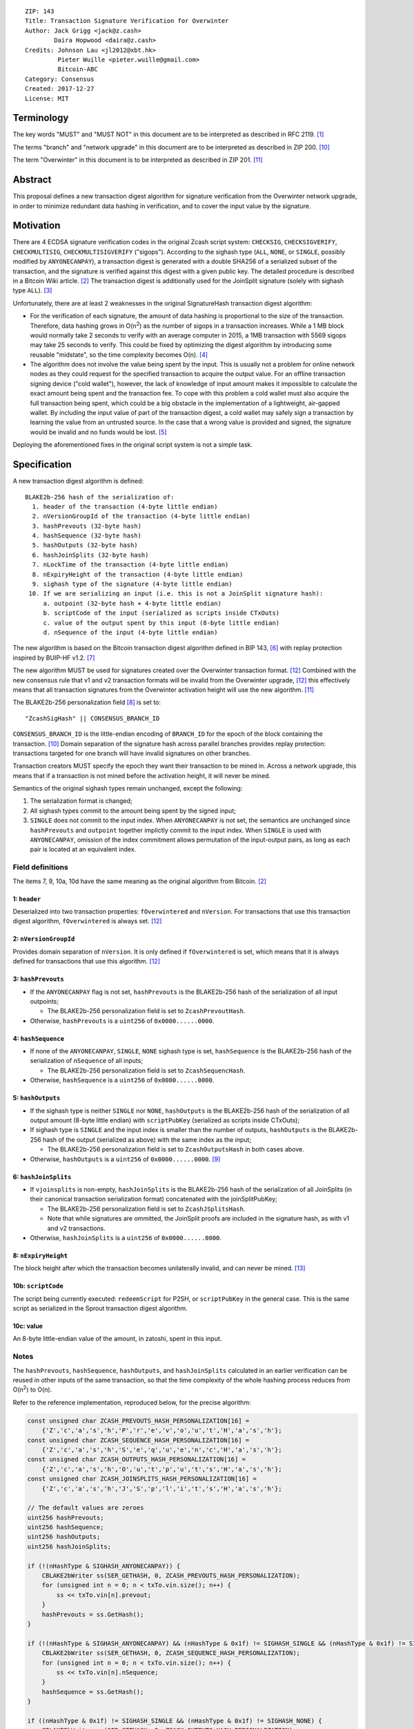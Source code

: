 ::

  ZIP: 143
  Title: Transaction Signature Verification for Overwinter
  Author: Jack Grigg <jack@z.cash>
          Daira Hopwood <daira@z.cash>
  Credits: Johnson Lau <jl2012@xbt.hk>
           Pieter Wuille <pieter.wuille@gmail.com>
           Bitcoin-ABC
  Category: Consensus
  Created: 2017-12-27
  License: MIT


Terminology
===========

The key words "MUST" and "MUST NOT" in this document are to be interpreted as described in RFC 2119. [#RFC2119]_

The terms "branch" and "network upgrade" in this document are to be interpreted as described in ZIP 200. [#zip-0200]_

The term "Overwinter" in this document is to be interpreted as described in ZIP 201. [#zip-0201]_


Abstract
========

This proposal defines a new transaction digest algorithm for signature verification from the Overwinter
network upgrade, in order to minimize redundant data hashing in verification, and to cover the input value by
the signature.


Motivation
==========

There are 4 ECDSA signature verification codes in the original Zcash script system: ``CHECKSIG``,
``CHECKSIGVERIFY``, ``CHECKMULTISIG``, ``CHECKMULTISIGVERIFY`` ("sigops"). According to the sighash type
(``ALL``, ``NONE``, or ``SINGLE``, possibly modified by ``ANYONECANPAY``), a transaction digest is generated
with a double SHA256 of a serialized subset of the transaction, and the signature is verified against this
digest with a given public key. The detailed procedure is described in a Bitcoin Wiki article. [#wiki-checksig]_
The transaction digest is additionally used for the JoinSplit signature (solely with sighash type ``ALL``).
[#zcash-protocol]_

Unfortunately, there are at least 2 weaknesses in the original SignatureHash transaction digest algorithm:

* For the verification of each signature, the amount of data hashing is proportional to the size of the
  transaction. Therefore, data hashing grows in O(n\ :sup:`2`) as the number of sigops in a transaction
  increases. While a 1 MB block would normally take 2 seconds to verify with an average computer in 2015, a
  1MB transaction with 5569 sigops may take 25 seconds to verify. This could be fixed by optimizing the digest
  algorithm by introducing some reusable "midstate", so the time complexity becomes O(n). [#quadratic]_

* The algorithm does not involve the value being spent by the input. This is usually not a problem for online
  network nodes as they could request for the specified transaction to acquire the output value. For an
  offline transaction signing device ("cold wallet"), however, the lack of knowledge of input amount makes it
  impossible to calculate the exact amount being spent and the transaction fee. To cope with this problem a
  cold wallet must also acquire the full transaction being spent, which could be a big obstacle in the
  implementation of a lightweight, air-gapped wallet. By including the input value of part of the transaction
  digest, a cold wallet may safely sign a transaction by learning the value from an untrusted source. In the
  case that a wrong value is provided and signed, the signature would be invalid and no funds would be lost.
  [#offline-wallets]_

Deploying the aforementioned fixes in the original script system is not a simple task.


Specification
=============

A new transaction digest algorithm is defined::

  BLAKE2b-256 hash of the serialization of:
    1. header of the transaction (4-byte little endian)
    2. nVersionGroupId of the transaction (4-byte little endian)
    3. hashPrevouts (32-byte hash)
    4. hashSequence (32-byte hash)
    5. hashOutputs (32-byte hash)
    6. hashJoinSplits (32-byte hash)
    7. nLockTime of the transaction (4-byte little endian)
    8. nExpiryHeight of the transaction (4-byte little endian)
    9. sighash type of the signature (4-byte little endian)
   10. If we are serializing an input (i.e. this is not a JoinSplit signature hash):
       a. outpoint (32-byte hash + 4-byte little endian) 
       b. scriptCode of the input (serialized as scripts inside CTxOuts)
       c. value of the output spent by this input (8-byte little endian)
       d. nSequence of the input (4-byte little endian)

The new algorithm is based on the Bitcoin transaction digest algorithm defined in BIP 143, [#bip-0143]_ with
replay protection inspired by BUIP-HF v1.2. [#buip-HF]_

The new algorithm MUST be used for signatures created over the Overwinter transaction format. [#zip-0202]_
Combined with the new consensus rule that v1 and v2 transaction formats will be invalid from the Overwinter
upgrade, [#zip-0202]_ this effectively means that all transaction signatures from the Overwinter activation
height will use the new algorithm. [#zip-0201]_

The BLAKE2b-256 personalization field [#BLAKE2-personalization]_ is set to::

  "ZcashSigHash" || CONSENSUS_BRANCH_ID

``CONSENSUS_BRANCH_ID`` is the little-endian encoding of ``BRANCH_ID`` for the epoch of the block containing
the transaction. [#zip-0200]_ Domain separation of the signature hash across parallel branches provides replay
protection: transactions targeted for one branch will have invalid signatures on other branches.

Transaction creators MUST specify the epoch they want their transaction to be mined in. Across a network
upgrade, this means that if a transaction is not mined before the activation height, it will never be mined.

Semantics of the original sighash types remain unchanged, except the following:

#. The serialization format is changed;

#. All sighash types commit to the amount being spent by the signed input;

#. ``SINGLE`` does not commit to the input index. When ``ANYONECANPAY`` is not set, the semantics are
   unchanged since ``hashPrevouts`` and ``outpoint`` together implictly commit to the input index. When
   ``SINGLE`` is used with ``ANYONECANPAY``, omission of the index commitment allows permutation of the
   input-output pairs, as long as each pair is located at an equivalent index.

Field definitions
-----------------

The items 7, 9, 10a, 10d have the same meaning as the original algorithm from Bitcoin. [#wiki-checksig]_

1: ``header``
`````````````
Deserialized into two transaction properties: ``fOverwintered`` and ``nVersion``. For transactions that use
this transaction digest algorithm, ``fOverwintered`` is always set. [#zip-0202]_

2: ``nVersionGroupId``
``````````````````````
Provides domain separation of ``nVersion``. It is only defined if ``fOverwintered`` is set, which means that
it is always defined for transactions that use this algorithm. [#zip-0202]_

3: ``hashPrevouts``
```````````````````
* If the ``ANYONECANPAY`` flag is not set, ``hashPrevouts`` is the BLAKE2b-256 hash of the serialization of
  all input outpoints;

  * The BLAKE2b-256 personalization field is set to ``ZcashPrevoutHash``.

* Otherwise, ``hashPrevouts`` is a ``uint256`` of ``0x0000......0000``.

4: ``hashSequence``
```````````````````
* If none of the ``ANYONECANPAY``, ``SINGLE``, ``NONE`` sighash type is set, ``hashSequence`` is the
  BLAKE2b-256 hash of the serialization of ``nSequence`` of all inputs;

  * The BLAKE2b-256 personalization field is set to ``ZcashSequencHash``.

* Otherwise, ``hashSequence`` is a ``uint256`` of ``0x0000......0000``.

5: ``hashOutputs``
``````````````````
* If the sighash type is neither ``SINGLE`` nor ``NONE``, ``hashOutputs`` is the BLAKE2b-256 hash of the
  serialization of all output amount (8-byte little endian) with ``scriptPubKey`` (serialized as scripts
  inside CTxOuts);

* If sighash type is ``SINGLE`` and the input index is smaller than the number of outputs, ``hashOutputs`` is
  the BLAKE2b-256 hash of the output (serialized as above) with the same index as the input;

  * The BLAKE2b-256 personalization field is set to ``ZcashOutputsHash`` in both cases above.

* Otherwise, ``hashOutputs`` is a ``uint256`` of ``0x0000......0000``. [#01-change]_

6: ``hashJoinSplits``
`````````````````````
* If ``vjoinsplits`` is non-empty, ``hashJoinSplits`` is the BLAKE2b-256 hash of the serialization of all
  JoinSplits (in their canonical transaction serialization format) concatenated with the joinSplitPubKey;

  * The BLAKE2b-256 personalization field is set to ``ZcashJSplitsHash``.

  * Note that while signatures are ommitted, the JoinSplit proofs are included in the signature hash, as with
    v1 and v2 transactions.

* Otherwise, ``hashJoinSplits`` is a ``uint256`` of ``0x0000......0000``.

8: ``nExpiryHeight``
````````````````````
The block height after which the transaction becomes unilaterally invalid, and can never be mined. [#zip-0203]_

10b: ``scriptCode``
```````````````````
The script being currently executed: ``redeemScript`` for P2SH, or ``scriptPubKey`` in the general case. This
is the same script as serialized in the Sprout transaction digest algorithm.

10c: value
`````````
An 8-byte little-endian value of the amount, in zatoshi, spent in this input.

Notes
-----

The ``hashPrevouts``, ``hashSequence``, ``hashOutputs``, and ``hashJoinSplits`` calculated in an earlier
verification can be reused in other inputs of the same transaction, so that the time complexity of the whole
hashing process reduces from O(n\ :sup:`2`) to O(n).

Refer to the reference implementation, reproduced below, for the precise algorithm:

.. code:: cpp

  const unsigned char ZCASH_PREVOUTS_HASH_PERSONALIZATION[16] =
      {'Z','c','a','s','h','P','r','e','v','o','u','t','H','a','s','h'};
  const unsigned char ZCASH_SEQUENCE_HASH_PERSONALIZATION[16] =
      {'Z','c','a','s','h','S','e','q','u','e','n','c','H','a','s','h'};
  const unsigned char ZCASH_OUTPUTS_HASH_PERSONALIZATION[16] =
      {'Z','c','a','s','h','O','u','t','p','u','t','s','H','a','s','h'};
  const unsigned char ZCASH_JOINSPLITS_HASH_PERSONALIZATION[16] =
      {'Z','c','a','s','h','J','S','p','l','i','t','s','H','a','s','h'};

  // The default values are zeroes
  uint256 hashPrevouts;
  uint256 hashSequence;
  uint256 hashOutputs;
  uint256 hashJoinSplits;

  if (!(nHashType & SIGHASH_ANYONECANPAY)) {
      CBLAKE2bWriter ss(SER_GETHASH, 0, ZCASH_PREVOUTS_HASH_PERSONALIZATION);
      for (unsigned int n = 0; n < txTo.vin.size(); n++) {
          ss << txTo.vin[n].prevout;
      }
      hashPrevouts = ss.GetHash();
  }

  if (!(nHashType & SIGHASH_ANYONECANPAY) && (nHashType & 0x1f) != SIGHASH_SINGLE && (nHashType & 0x1f) != SIGHASH_NONE) {
      CBLAKE2bWriter ss(SER_GETHASH, 0, ZCASH_SEQUENCE_HASH_PERSONALIZATION);
      for (unsigned int n = 0; n < txTo.vin.size(); n++) {
          ss << txTo.vin[n].nSequence;
      }
      hashSequence = ss.GetHash();
  }

  if ((nHashType & 0x1f) != SIGHASH_SINGLE && (nHashType & 0x1f) != SIGHASH_NONE) {
      CBLAKE2bWriter ss(SER_GETHASH, 0, ZCASH_OUTPUTS_HASH_PERSONALIZATION);
      for (unsigned int n = 0; n < txTo.vout.size(); n++) {
          ss << txTo.vout[n];
      }
      hashOutputs = ss.GetHash();
  } else if ((nHashType & 0x1f) == SIGHASH_SINGLE && nIn < txTo.vout.size()) {
      CBLAKE2bWriter ss(SER_GETHASH, 0, ZCASH_OUTPUTS_HASH_PERSONALIZATION);
      ss << txTo.vout[nIn];
      hashOutputs = ss.GetHash();
  }

  if (!txTo.vjoinsplit.empty()) {
      CBLAKE2bWriter ss(SER_GETHASH, 0, ZCASH_JOINSPLITS_HASH_PERSONALIZATION);
      for (unsigned int n = 0; n < txTo.vjoinsplit.size(); n++) {
          ss << txTo.vjoinsplit[n];
      }
      ss << txTo.joinSplitPubKey;
      hashJoinSplits = ss.GetHash();
  }

  uint32_t leConsensusBranchId = htole32(consensusBranchId);
  unsigned char personalization[16] = {};
  memcpy(personalization, "ZcashSigHash", 12);
  memcpy(personalization+12, &leConsensusBranchId, 4);

  CBLAKE2bWriter ss(SER_GETHASH, 0, personalization);
  // fOverwintered and nVersion
  ss << txTo.GetHeader();
  // Version group ID
  ss << txTo.nVersionGroupId;
  // Input prevouts/nSequence (none/all, depending on flags)
  ss << hashPrevouts;
  ss << hashSequence;
  // Outputs (none/one/all, depending on flags)
  ss << hashOutputs;
  // JoinSplits
  ss << hashJoinSplits;
  // Locktime
  ss << txTo.nLockTime;
  // Expiry height
  ss << txTo.nExpiryHeight;
  // Sighash type
  ss << nHashType;

  if (nIn != NOT_AN_INPUT) {
      // The input being signed (replacing the scriptSig with scriptCode + amount)
      // The prevout may already be contained in hashPrevout, and the nSequence
      // may already be contained in hashSequence.
      ss << txTo.vin[nIn].prevout;
      ss << static_cast<const CScriptBase&>(scriptCode);
      ss << amount;
      ss << txTo.vin[nIn].nSequence;
  }

  return ss.GetHash();


Example
=======

TBC


Deployment
==========

This proposal is deployed with the Overwinter network upgrade. [#zip-0201]_


Backward compatibility
======================

This proposal is backwards-compatible with old UTXOs. It is **not** backwards-compatible with older software.
All transactions will be required to use this transaction digest algorithm for signatures, and so transactions
created by older software will be rejected by the network.


Reference Implementation
========================

https://github.com/zcash/zcash/pull/2903


References
==========

.. [#RFC2119] `Key words for use in RFCs to Indicate Requirement Levels <https://tools.ietf.org/html/rfc2119>`_
.. [#wiki-checksig] https://en.bitcoin.it/wiki/OP_CHECKSIG
.. [#zcash-protocol] `Zcash Protocol Specification, Section 4.6 <https://github.com/zcash/zips/blob/master/protocol/protocol.pdf>`_
.. [#quadratic]
   * `CVE-2013-2292 <https://web.nvd.nist.gov/view/vuln/detail?vulnId=CVE-2013-2292>`_
   * `New Bitcoin vulnerability: A transaction that takes at least 3 minutes to verify <https://bitcointalk.org/?topic=140078>`_
   * `The Megatransaction: Why Does It Take 25 Seconds? <http://rusty.ozlabs.org/?p=522>`_
.. [#offline-wallets] `SIGHASH_WITHINPUTVALUE: Super-lightweight HW wallets and offline data <https://bitcointalk.org/index.php?topic=181734.0>`_
.. [#bip-0143] `BIP 143: Transaction Signature Verification for Version 0 Witness Program <https://github.com/bitcoin/bips/blob/master/bip-0143.mediawiki>`_
.. [#buip-HF] `BUIP-HF Digest for replay protected signature verification across hard forks, version 1.2 <https://github.com/Bitcoin-ABC/bitcoin-abc/blob/master/doc/abc/replay-protected-sighash.md>`_
.. [#BLAKE2-personalization] `"BLAKE2: simpler, smaller, fast as MD5", Section 2.8 <https://blake2.net/blake2.pdf>`_
.. [#01-change] In the original algorithm, a ``uint256`` of ``0x0000......0001`` is committed if the input
   index for a ``SINGLE`` signature is greater than or equal to the number of outputs. In this ZIP a
   ``0x0000......0000`` is commited, without changing the semantics.
.. [#zip-0200] `ZIP 200: Network Upgrade Mechanism <https://github.com/zcash/zips/blob/master/zip-0200.rst>`_
.. [#zip-0201] `ZIP 201: Network Peer Management for Overwinter <https://github.com/zcash/zips/blob/master/zip-0201.rst>`_
.. [#zip-0202] `ZIP 202: Version 3 Transaction Format for Overwinter <https://github.com/zcash/zips/blob/master/zip-0202.rst>`_
.. [#zip-0203] `ZIP 203: Transaction Expiry <https://github.com/zcash/zips/blob/master/zip-0203.rst>`_
